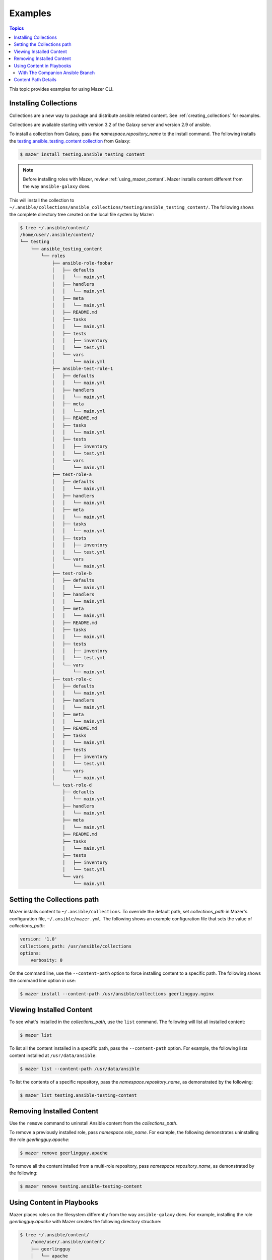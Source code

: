 
.. _mazer_examples:

********
Examples
********

.. contents:: Topics


This topic provides examples for using Mazer CLI.

.. _installing_collections:

Installing Collections
----------------------

Collections are a new way to package and distribute ansible related content.
See :ref:`creating_collections` for examples.

Collections are available starting with version 3.2 of the Galaxy server and version 2.9 of ansible.

To install a collection from Galaxy, pass the *namespace.repository_name* to the install command. The following
installs the `testing.ansible_testing_content collection <https://galaxy.ansible.com/testing/ansible-testing-content>`_ from
Galaxy:

.. code-block:: bash

    $ mazer install testing.ansible_testing_content

.. note::

    Before installing roles with Mazer, review :ref:`using_mazer_content`. Mazer installs content different from
    the way ``ansible-galaxy`` does.

This will install the collection to ``~/.ansible/collections/ansible_collections/testing/ansible_testing_content/``. The following shows
the complete directory tree created on the local file system by Mazer:

.. code-block:: bash


    $ tree ~/.ansible/content/
    /home/user/.ansible/content/
    └── testing
        └── ansible_testing_content
            └── roles
                ├── ansible-role-foobar
                │   ├── defaults
                │   │   └── main.yml
                │   ├── handlers
                │   │   └── main.yml
                │   ├── meta
                │   │   └── main.yml
                │   ├── README.md
                │   ├── tasks
                │   │   └── main.yml
                │   ├── tests
                │   │   ├── inventory
                │   │   └── test.yml
                │   └── vars
                │       └── main.yml
                ├── ansible-test-role-1
                │   ├── defaults
                │   │   └── main.yml
                │   ├── handlers
                │   │   └── main.yml
                │   ├── meta
                │   │   └── main.yml
                │   ├── README.md
                │   ├── tasks
                │   │   └── main.yml
                │   ├── tests
                │   │   ├── inventory
                │   │   └── test.yml
                │   └── vars
                │       └── main.yml
                ├── test-role-a
                │   ├── defaults
                │   │   └── main.yml
                │   ├── handlers
                │   │   └── main.yml
                │   ├── meta
                │   │   └── main.yml
                │   ├── tasks
                │   │   └── main.yml
                │   ├── tests
                │   │   ├── inventory
                │   │   └── test.yml
                │   └── vars
                │       └── main.yml
                ├── test-role-b
                │   ├── defaults
                │   │   └── main.yml
                │   ├── handlers
                │   │   └── main.yml
                │   ├── meta
                │   │   └── main.yml
                │   ├── README.md
                │   ├── tasks
                │   │   └── main.yml
                │   ├── tests
                │   │   ├── inventory
                │   │   └── test.yml
                │   └── vars
                │       └── main.yml
                ├── test-role-c
                │   ├── defaults
                │   │   └── main.yml
                │   ├── handlers
                │   │   └── main.yml
                │   ├── meta
                │   │   └── main.yml
                │   ├── README.md
                │   ├── tasks
                │   │   └── main.yml
                │   ├── tests
                │   │   ├── inventory
                │   │   └── test.yml
                │   └── vars
                │       └── main.yml
                └── test-role-d
                    ├── defaults
                    │   └── main.yml
                    ├── handlers
                    │   └── main.yml
                    ├── meta
                    │   └── main.yml
                    ├── README.md
                    ├── tasks
                    │   └── main.yml
                    ├── tests
                    │   ├── inventory
                    │   └── test.yml
                    └── vars
                        └── main.yml

Setting the Collections path
----------------------------

Mazer installs content to ``~/.ansible/collections``. To override the default path, set *collections_path* in Mazer's configuration file,
``~/.ansible/mazer.yml``. The following shows an example configuration file that sets the value of *collections_path*:

.. code-block:: yaml

    version: '1.0'
    collections_path: /usr/ansible/collections
    options:
        verbosity: 0

On the command line, use the ``--content-path`` option to force installing content to a specific path. The following shows
the command line option in use:

.. code-block:: bash

    $ mazer install --content-path /usr/ansible/collections geerlingguy.nginx

Viewing Installed Content
-------------------------

To see what's installed in the *collections_path*, use the ``list`` command. The following will list all installed
content:

.. code-block:: bash

    $ mazer list

To list all the content installed in a specific path, pass the ``--content-path`` option. For example, the following
lists content installed at ``/usr/data/ansible``:

.. code-block:: bash

    $ mazer list --content-path /usr/data/ansible

To list the contents of a specific repository, pass the *namespace.repository_name*, as demonstrated by the following:

.. code-block:: bash

    $ mazer list testing.ansible-testing-content

Removing Installed Content
--------------------------

Use the ``remove`` command to uninstall Ansible content from the *collections_path*.

To remove a previously installed role, pass *namespace.role_name*. For example, the following demonstrates
uninstalling the role *geerlingguy.apache*:

.. code-block:: bash

    $ mazer remove geerlingguy.apache

To remove all the content intalled from a multi-role repository, pass *namespace.repository_name*, as demonstrated
by the following:

.. code-block:: bash

    $ mazer remove testing.ansible-testing-content

.. _using_mazer_content:

Using Content in Playbooks
--------------------------

Mazer places roles on the filesystem differently from the way ``ansible-galaxy`` does. For example, installing the
role *geerlingguy.apache* with Mazer creates the following directory structure:

.. code-block:: bash

    $ tree ~/.ansible/content/
        /home/user/.ansible/content/
        ├── geerlingguy
        │   └── apache
        │       └── roles
        │           └── apache
        │               ├── defaults
        │               │   └── main.yml
        │               ├── handlers
        │               │   └── main.yml
        │               ├── LICENSE
        │               ├── meta
        │               │   └── main.yml
        │               ├── README.md
        │               ├── tasks
        │               │   ├── configure-Debian.yml
        │               │   ├── configure-RedHat.yml
        │               │   ├── configure-Solaris.yml
        │               │   ├── configure-Suse.yml
        │               │   ├── main.yml
        │               │   ├── setup-Debian.yml
        │               │   ├── setup-RedHat.yml
        │               │   ├── setup-Solaris.yml
        │               │   └── setup-Suse.yml
        │               ├── templates
        │               │   └── vhosts.conf.j2
        │               ├── tests
        │               │   ├── README.md
        │               │   └── test.yml
        │               └── vars
        │                   ├── AmazonLinux.yml
        │                   ├── apache-22.yml
        │                   ├── apache-24.yml
        │                   ├── Debian.yml
        │                   ├── RedHat.yml
        │                   ├── Solaris.yml
        │                   └── Suse.yml

In the above example, the actual role *apache* is located inside the directory ``~/.ansible/collections/geerlingguy/apache/roles`` in the ``apache`` subdir.


With The Companion Ansible Branch
=================================

If the `companion branch of ansible <https://github.com/ansible/ansible/tree/mazer_role_loader>`__ is installed
roles can be referenced, found, and loaded by using a galaxy/mazer style role name like  ``geerlingguy.nginx.nginx``
or *namespace.repository_name.role_name*

To reference that role in a playbook, there is a *fully qualified
name* and a *short name*.

The fully qualified name for the ``geerlingguy.apache`` role
would be ``geerlingguy.apache.apache``. That is *namespace.repository_name.role_name*.

With traditional style roles, the short name ``geerlingguy.apache`` can also be used.
Note that this name format is compatible with using roles installed with ``ansible-galaxy``.

For example, ``mynamespace.myrole`` will match the role with the *fully qualified name*
``mynamespace.myrole.myrole`` and find it at ``~/.ansible/content/mynamespace/myrole/roles/myrole``

Traditional style roles can be referenced by the *short name* or the *fully qualified name*.

For example, ``geerlingguy.apache`` will refer to the role installed at
``~/.ansible/content/geerlingguy/apache/roles/apache`` as well as the
more specific name ``geerlingguy.apache.apache``.

For a galaxy *repository* that has multiple roles, the *fully qualified name*
needs to be used since the repository name is different from the role name.

For example, for the multiple role repository ``testing.some_multi_content_repo`` that
has a role named ``some_role`` in it, a playbook will need to use the *fully qualified name*
``testing.some_multi_content_repo.some_role`` to load the role installed at
``~/.ansible/content/testing/some_multi_content_repo/roles/some_role``

An example playbook:

.. code-block:: yaml


    ---
    - name: The first play
      hosts: localhost
      roles:
        # This will load from ~/.ansible/content
        # Traditional role referenced with the style namespace.reponame.rolename style
        - GROG.debug-variable.debug-variable

        # a traditional role referenced via the traditional name
        # (namespace.reponame)
        - f500.dumpall

        # traditional role specified as dict with role vars
        - {role: GROG.debug-variable.debug-variable, debug_variable_dump_location: '/tmp/ansible-GROG-dict-style-debug.dump', dir: '/opt/b', app_port: 5001}

        - role: f500.dumpall
          tags:
            - debug
          dumpall_host_destination: '/tmp/ansible-f500-dumpall/'

        # traditional role in ~/.ansible/roles
        - some_role_from_tidle_dot_ansible

        # traditional role that is install "everywhere"
        # including ~/.ansible/content/alikins/everywhere/roles/everywhere
        #           ~/.ansible/roles/everywhere
        #           ./roles/everywhere.
        # Will find it in playbook local roles/everywhere
        - everywhere

        # traditional role (everywhere) but using namespace.repo.rolename dotted name
        # will find in ~/.ansible/content
        - alikins.everywhere.everywhere

        # traditional role (everywhere) but using gal trad style namespace.repo dotted name
        # will find in ~/.ansible/content
        - alikins.everywhere

        # A role from a multi-content repo
        - testing.ansible_testing_content.test-role-a


Content Path Details
--------------------

Mazer installed content lives in the ansible *collections_path* ``~/.ansible/content/``

Inside of ``~/.ansible/content``, there are directories for
each galaxy namespace (typically the same name as the the github user name used in galaxy roles).
For an example of a namespace directory, the galaxy content from the
'alikins' github user will be installed to ``~/.ansible/content/alikins``

Inside each namespace directory, there will be a directory
for each galaxy *repository* installed. For a traditional galaxy
role, this *repository* dir will have a name that matches the role
name. See :ref:`installing_roles` for examples.

For new multi-content style repos (see :ref:`installing_repositories_with_multiple_roles`)
the *repository* level directory name with match the name of the git repo
imported to galaxy. For example, for the github repo
at https://github.com/atestuseraccount/ansible-testing-content imported
to galaxy-qa at https://galaxy-qa.ansible.com/testing/ansible_testing_content, the
*repository* level directory name is ``ansible_testing_content``.

Inside the *repository* level dir, there are directories for each *content
type* supported by galaxy. For example, ``roles``.

Inside each *content type* directory, there will be a directory named for the
each *content* of that *content type*. For the ``testing`` example above,
the ``test-role-a`` *role* will be installed to ``~/.ansible/content/testing/ansible_testing_content/roles/test-role-a``

To use ``test-role-a`` in a playbook, it can be referenced as
``testing.ansible_testing_content.test-role-a``

For a traditional role (a *role* where the upstream git repo contains only
a single role) like `geerlingguy.apache`, mazer will install it
to ``~/.ansible/content/geerlingguy/apache/roles/apache``




